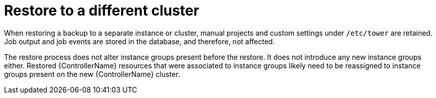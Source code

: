 :_mod-docs-content-type: CONCEPT

[id="controller-restore-different-cluster"]

= Restore to a different cluster

When restoring a backup to a separate instance or cluster, manual projects and custom settings under `/etc/tower` are retained. 
Job output and job events are stored in the database, and therefore, not affected.

The restore process does not alter instance groups present before the restore. 
It does not introduce any new instance groups either. 
Restored {ControllerName} resources that were associated to instance groups likely need to be reassigned to instance groups present on the new {ControllerName} cluster.
